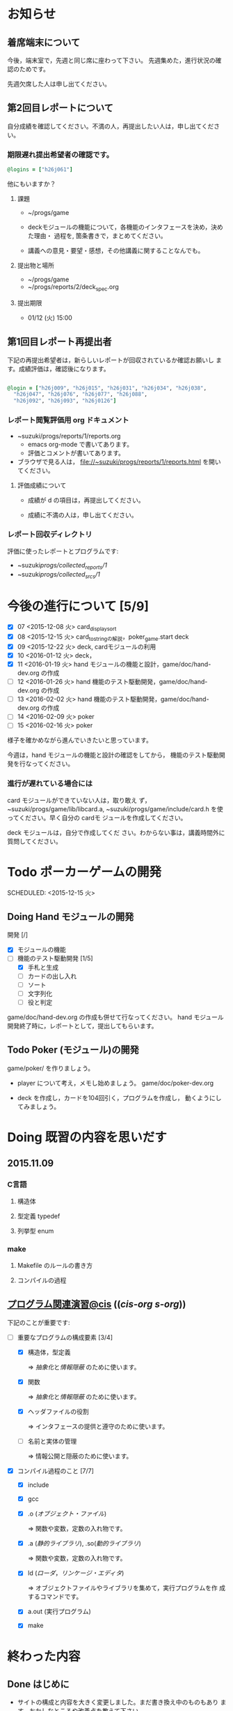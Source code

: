 * お知らせ
** 着席端末について

   今後，端末室で，先週と同じ席に座わって下さい。
   先週集めた，進行状況の確認のためです。

   先週欠席した人は申し出てください。

** 第2回目レポートについて

自分成績を確認してください。不満の人，再提出したい人は，申し出てくださ
い。  

*** 期限遅れ提出希望者の確認です。

#+BEGIN_SRC ruby
@logins = ["h26j061"]
#+END_SRC

  他にもいますか？

**** 課題

    - ~/progs/game

    - deckモジュールの機能について，各機能のインタフェースを決め，決めた理由・
      過程を, 箇条書きで，まとめてください。

    - 講義への意見・要望・感想，その他講義に関することなんでも。

**** 提出物と場所
    
    - ~/progs/game
    - ~/progs/reports/2/deck_spec.org 

**** 提出期限




    - 01/12 (火) 15:00
      

** 第1回目レポート再提出者

  下記の再提出希望者は，新らしいレポートが回収されているか確認お願いし
  ます。成績評価は，確認後になります。

#+BEGIN_SRC ruby :tangle ~/progs/bin/lect/login_2_2.rb

@login = ["h26j009", "h26j015", "h26j031", "h26j034", "h26j038",
  "h26j047", "h26j076", "h26j077", "h26j088",
  "h26j092", "h26j093", "h26j0126"]

#+END_SRC
    
*** レポート閲覧評価用 org ドキュメント

     - ~suzuki/progs/reports/1/reports.org    
       - emacs org-mode で書いてあります。
       - 評価とコメントが書いてあります。

     - ブラウザで見る人は， file://~suzuki/progs/reports/1/reports.html
       を開いてください。

**** 評価成績について

     - 成績が d の項目は，再提出してください。

     - 成績に不満の人は，申し出てください。

*** レポート回収ディレクトリ

    評価に使ったレポートとプログラムです:
    - ~suzuki/progs/collected_reports/1/
    - ~suzuki/progs/collected_srcs/1/


* 今後の進行について [5/9]

- [X] 07 <2015-12-08 火> card_display_sort
- [X] 08 <2015-12-15 火> card_to_stringの解説，poker_game.start deck
- [X] 09 <2015-12-22 火> deck, cardモジュールの利用
- [X] 10 <2016-01-12 火> deck，
- [X] 11 <2016-01-19 火> hand モジュールの機能と設計，game/doc/hand-dev.org の作成
- [ ] 12 <2016-01-26 火> hand 機能のテスト駆動開発，game/doc/hand-dev.org の作成
- [ ] 13 <2016-02-02 火> hand 機能のテスト駆動開発，game/doc/hand-dev.org の作成
- [ ] 14 <2016-02-09 火> poker
- [ ] 15 <2016-02-16 火> poker

様子を確かめながら進んでいきたいと思っています。

今週は，hand モジュールの機能と設計の確認をしてから，
機能のテスト駆動開発を行なってください。

*** 進行が遅れている場合には

card モジュールができていない人は，取り敢え
ず，~suzuki/progs/game/lib/libcard.a,
~suzuki/progs/game/include/card.h を使ってください。早く自分の cardモ
ジュールを作成してください。

deck モジュールは，自分で作成してくだ
さい。わからない事は，講義時間外に質問してください。

* Todo ポーカーゲームの開発 
  SCHEDULED: <2015-12-15 火> 

** Doing Hand モジュールの開発 
   SCHEDULED: <2016-01-19 火>

   開発 [/]
   - [X] モジュールの機能 
   - [-] 機能のテスト駆動開発 [1/5]
     - [X] 手札と生成
     - [ ] カードの出し入れ
     - [ ] ソート
     - [ ] 文字列化
     - [ ] 役と判定

   game/doc/hand-dev.org の作成も併せて行なってください。
   hand モジュール開発終了時に，レポートとして，提出してもらいます。

** Todo Poker (モジュール)の開発 
   SCHEDULED: <2016-01-26 火>

   game/poker/ を作りましょう。

   - player について考え，メモし始めましょう。 game/doc/poker-dev.org 

   - deck を作成し，カードを104回引く，プログラムを作成し，
     動くようにしてみましょう。

* Doing 既習の内容を思いだす
  SCHEDULED: <2015-10-06 火>

** 2015.11.09 
*** C言語
**** 構造体 
**** 型定義 typedef 
**** 列挙型 enum

*** make
    
**** Makefile のルールの書き方

**** コンパイルの過程


** [[http://wiki.cis.iwate-u.ac.jp/~suzuki/lects/prog/org-docs/cis-programming-lects/][プログラム関連演習@cis]] (([[file+emacs:~suzuki/lects/prog/org-docs/cis-programming-lects/][cis-org]] [[file+emacs:~/COMM/Lects/prog/site/org-docs/cis-programming-lects][s-org]])) 
   下記のことが重要です:

   - [-] 重要なプログラムの構成要素 [3/4]

     - [X] 構造体，型定義

       => [[抽象化]]と[[情報隠蔽]] のために使います。

     - [X] 関数

       => [[抽象化]]と[[情報隠蔽]] のために使います。

     - [X] ヘッダファイルの役割

       => インタフェースの提供と遵守のために使います。

     - [ ] 名前と実体の管理

       => 情報公開と隠蔽のために使います。

   - [X] コンパイル過程のこと [7/7]
     - [X] include
     - [X] gcc
     - [X] .o ([[オブジェクト・ファイル]])

       => 関数や変数，定数の入れ物です。

     - [X] .a ([[静的ライブラリ]]), .so([[動的ライブラリ]])

       => 関数や変数，定数の入れ物です。

     - [X] ld ([[ローダ]]，[[リンケージ・エディタ]])

       => オブジェクトファイルやライブラリを集めて，実行プログラムを作
       成するコマンドです。

     - [X] a.out (実行プログラム)

     - [X] make


* 終わった内容
** Done はじめに 
   CLOSED: [2015-10-13 Tue 18:39]

   - サイトの構成と内容を大きく変更しました。まだ書き換え中のものもあり
     ます。おかしなところや改善点を教えて下さい。

*** 提案 [2/2]

   - [X] 各列最後尾に，TAさんの席を作りたいと思います。協力お願いします。
   - [X] 各自の ~/progs/lects/の下，02.orgとかに講義のメモを作成しませ
     んか？ 

** Done 前回の講義のまとめ
   CLOSED: [2015-10-13 Tue 18:40]
   - [[http://wiki.cis.iwate-u.ac.jp/~suzuki/lects/prog/lects/01/index.html][講義.01のまとめ]] (([[file+emacs:~suzuki/lects/prog/site/lects/01/index.org][@cis.org]] [[file+emacs:~/COMM/Lects/prog/site/lects/01/index.org][@s.org]]))

** Done 講義紹介続き
   CLOSED: [2015-10-13 Tue 18:40]

   サイトをリニューアルしたので，もう一度説明:
   - 講義サイト renewal
     [[http://wiki.cis.iwate-u.ac.jp/~suzuki/lects/prog/][ソフトウェア構成論]] (([[~suzuki/lects/prog/site/index.org][cis-org]] [[~/COMM/Lects/prog/site/index.org][s-org]])) 

** Done ~/progs/ のはじまりの確認
   CLOSED: [2015-10-13 Tue 18:40]

*** ~/progs 講義用のディレクトリの確認

#+BEGIN_SRC sh :results output example :exports results
# ~/progsの表示スクリプトの実行
~/COMM/bin/lstree ~/progs
#+END_SRC

こんなふうにディレクトリを作ります:
#+begin_example 
~/progs
+-README.org
+-card_display
+-cutter
+-game-+-card
|      +-deck
|      +-hand
|      +-poker
+-lects
#+end_example

*** ~/progs/README.org の確認

    README.org ([[emacs org-mode][補足]]) に，ディレクトリの説明を書きます。


#+BEGIN_SRC org :tangle ~/progs/lects/Org.org
,** マークアップ文書の書き方を覚えましょう。(1)
- 見出し (行頭に * を書く)
- 箇条書き (行頭に * を書く)
#+END_SRC

# #+include: ~/progs/lects/Org.org

~/progs/README.org を次の様な内容で書きます:
#+BEGIN_SRC org :tangle ~/progs/README.org
,#+title: ~/progs/README.org
,* ~/progs ソフトウェア構成論開発用ディレクトリ
,** ディレクトリの構成と使用目的:
- ./lects: 毎回の講義のめもを置きましょう
- ./card_display: カード表示問題の開発用
- ./cutter: テスト用
- ./game: ポーカーゲーム開発用
  - ./game/card: カードモジュール
  - ./game/deck: 山モジュール
  - ./game/hand: 手札モジュール
  - ./game/poker: ポーカーモジュール
#+END_SRC


** Done テスト体験
   CLOSED: [2015-10-29 木 03:11] SCHEDULED: <2015-10-06 火>

    [[http://wiki.cis.iwate-u.ac.jp/~suzuki/lects/prog/org-docs/cutter][cutterの使い方]] (([[file+emacs:~suzuki/lects/prog/site/org-docs/cutter][@cis.org]] [[fle+emacs:~/COMM/Lects/prog/site/org-docs/cutter][@s.org]]))

    前回の資料には，説明不足がありました。すみません。不足していたのは，
    作業ディレクトリの指定，ファイル名，シェルコマンドを実行すること，
    などです。中身を理解し，類推・対応できるようになってほしいです。

**** 前回
     - テストする機能は，C言語文字列ライブラリの ~strcmp~ です。
     - テストを書いてみました。
     - テストをビルドするためのMakefileを作成しました。
     - cutter を使ってみました。
       
**** Done 今回もう一度
     CLOSED: [2015-10-29 木 03:11]

     流れは理解したと思うので，今度は意味を考えながら，もう一度同じこと
     をやりましょう。

     要望があったので，今回は suzuki が実際に作りながら説明します。

     テストとは何であるか，何がいいか，考えてみてください。
     
** Done テストと関数と開発について理解する
   CLOSED: [2015-10-29 木 03:36] SCHEDULED: <2015-10-27 火>
  
    [[http://wiki.cis.iwate-u.ac.jp/~suzuki/lects/prog/org-docs/what-is-tdd/][テストによる開発とは]]
    (([[file+emacs:~suzuki/lects/prog/site/org-docs/what-is-tdd/][@cis.org]]
    [[file+emacs:~/COMM/Lects/prog/site/org-docs/what-is-tdd/][@s.org]]))

    本日，一通り説明しました。

    [[関数の意味]]の補足説明を書きましたが，説明できませんでした。またいつ
    か。

** Done トランプカードの表示問題 simple のテストによる開発
   CLOSED: [2015-12-05 土 16:27] SCHEDULED: <2015-10-27 火>

   [[http://wiki.cis.iwate-u.ac.jp/~suzuki/lects/prog/org-docs/card-display/][カード表示問題の始まり]] (([[file+emacs:~suzuki/lects/prog/org-docs/card-display/][@cis.org]] [[file+emacs:~/COMM/Lects/prog/site/org-docs/card-display/][@s.org]]))

   - 概要は説明しました。<2015-10-27 火>
   - 設計について説明しています。<2015-11-10 火>~
   - カード表示問題の開発をあわせて行いながら，理解しましょう。<2015-11-10 火>~

*** [[http://wiki.cis.iwate-u.ac.jp/~suzuki/lects/prog/org-docs/tdd-card-display-simple/][カード表示問題_simpleのテストによる開発]] (([[file+emacs:~suzuki/lects/prog/org-docs/tdd-card-display-simple/][@cis.org]] [[file+emacs:~/COMM/Lects/prog/site/org-docs/tdd-card-display-simple/][@s.org]])) [5/5]
    - [X] テストによる開発を始めました。<2015-11-10 火>
    - [X] 機能 card_suit_new_from_string のテストが通りました。<2015-11-10 火>
    - [X] 機能 card_no_new_from_string のテストを通したいです。<2015-11-17 火>
    - [X] 機能 card_new のテストを通しましょう。<2015-12-01 火>
    - [X] 機能 card_to_string のテストは，各自で設計・実装・
          テストのサイクルを考えながらおこなってください。

      常に，機能の利用，テスト，要求，実装，提供を意識してください。そ
      のために，どのディレクトリのどのファイルを修正するのか，考えなが
      ら行ってください。

** Done one トランプカードの表示問題 simple のテストによる開発
  CLOSED: [2015-12-21 月 16:21] SCHEDULED: <2015-10-27 火>

  - card_to_string のテストによる開発について，解説します。

** Done トランプカードの表示問題 sort のテストによる開発
  CLOSED: [2015-12-21 月 16:21] SCHEDULED: <2015-12-08 火>

  - cards_sort のテストが，クラッシュした原因について説明します。

    
** Done [[http://wiki.cis.iwate-u.ac.jp/~suzuki/lects/prog/org-docs/tdd-card-display-simple/][カード表示問題_simpleのテストによる開発]] (([[file+emacs:~suzuki/lects/prog/org-docs/tdd-card-display-simple/][@cis.org]] [[file+emacs:~/COMM/Lects/prog/site/org-docs/tdd-card-display-simple/][@s.org]])) [5/5]
   CLOSED: [2016-01-11 月 19:45]


** gameプロジェクトの開発

*** 先週の Makefile の説明
   - [X] diffの使い方，出力の見方 [2/2]
     - [X] card_display/simple/{test,src} の Makefile
     - [X] cardモジュールのMakefileとの差分

   - [X] game開発における決まり [2/2]
     - [X] cardモジュールのMakefile

   - [X] deck モジュールの Makefile [2/2]
     - [X] モジュールの利用のための追加規則
     - [X] cardモジュールの利用

*** 今週のMakefileの説明

    - http://wiki.cis.iwate-u.ac.jp/~suzuki/lects/prog/lects/supplyments/#sec-2

** deckモジュールの機能の開発 [6/6]

   - [X] deck_new, deck_size を確認しましょう。

   自分の設計にしたがって，deck の機能をテスト駆動開発してください。

   - [X] deck_draw をテスト駆動開発してください。
   - [X] deck_discard をテスト駆動開発してください。
   - [X] deck_renew をテスト駆動開発してください。
   - [X] deck_shuffle をテスト駆動開発してください。
   - [X] deck_print

     - 自分で設計してみましょう
     - 開発サイクルに慣れましょう


* Todo self checks [6/11]
   SCHEDULED: <2015-10-13 火>

   - [X] ゆっくり目に話すこと
   - [X] 用語に注意すること
   - [X] cutter/cutter.org を書きながら説明してみよう
   - [X] http://wiki.cis.iwate-u.ac.jp/~suzuki/lects/prog/lects/03 と
     file:~suzuki/progs/lects/03.org を切り替えながら
   - [X] 確認の時間を取る

   - [ ]  ~/progs/lects/03.org にメモを取りながら
   - [ ] 03/plan.org を~/progs/lects/03.orgにコピーしてこれに書き込んで，まとめにしよう

   - [ ] info:emacs info:org とかの確認
   - [ ] 学生さんに自身で検索してもらう

   - [X] ibus-skk への切り替え
   - [ ] msg 動かないか？
